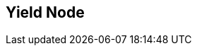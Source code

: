 [#manual/yield-node]

## Yield Node



ifdef::backend-multipage_html5[]
link:reference/yield-node.html[Reference]
endif::[]